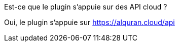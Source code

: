 [panel,primary]
.Est-ce que le plugin s'appuie sur des API cloud ?
--
Oui, le plugin s'appuie sur https://alquran.cloud/api
--